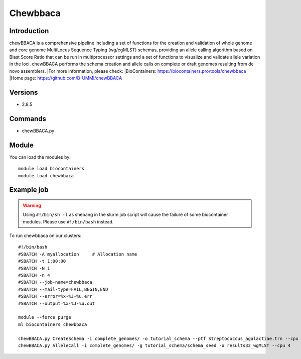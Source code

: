 .. _backbone-label:

Chewbbaca
==============================

Introduction
~~~~~~~~
chewBBACA is a comprehensive pipeline including a set of functions for the creation and validation of whole genome and core genome MultiLocus Sequence Typing (wg/cgMLST) schemas, providing an allele calling algorithm based on Blast Score Ratio that can be run in multiprocessor settings and a set of functions to visualize and validate allele variation in the loci. chewBBACA performs the schema creation and allele calls on complete or draft genomes resulting from de novo assemblers.
|For more information, please check:
|BioContainers: https://biocontainers.pro/tools/chewbbaca 
|Home page: https://github.com/B-UMMI/chewBBACA

Versions
~~~~~~~~
- 2.8.5

Commands
~~~~~~~
- chewBBACA.py

Module
~~~~~~~~
You can load the modules by::

    module load biocontainers
    module load chewbbaca

Example job
~~~~~
.. warning::
    Using ``#!/bin/sh -l`` as shebang in the slurm job script will cause the failure of some biocontainer modules. Please use ``#!/bin/bash`` instead.

To run chewbbaca on our clusters::

    #!/bin/bash
    #SBATCH -A myallocation     # Allocation name
    #SBATCH -t 1:00:00
    #SBATCH -N 1
    #SBATCH -n 4
    #SBATCH --job-name=chewbbaca
    #SBATCH --mail-type=FAIL,BEGIN,END
    #SBATCH --error=%x-%J-%u.err
    #SBATCH --output=%x-%J-%u.out

    module --force purge
    ml biocontainers chewbbaca

    chewBBACA.py CreateSchema -i complete_genomes/ -o tutorial_schema --ptf Streptococcus_agalactiae.trn --cpu 4
    chewBBACA.py AlleleCall -i complete_genomes/ -g tutorial_schema/schema_seed -o results32_wgMLST --cpu 4

